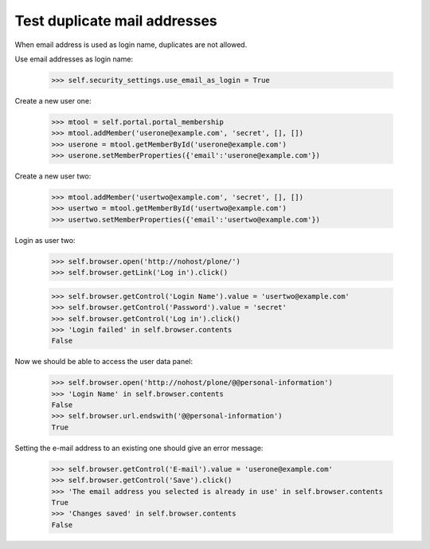 Test duplicate mail addresses
=============================

When email address is used as login name, duplicates are not allowed.

Use email addresses as login name:

    >>> self.security_settings.use_email_as_login = True

Create a new user one:

    >>> mtool = self.portal.portal_membership
    >>> mtool.addMember('userone@example.com', 'secret', [], [])
    >>> userone = mtool.getMemberById('userone@example.com')
    >>> userone.setMemberProperties({'email':'userone@example.com'})

Create a new user two:

    >>> mtool.addMember('usertwo@example.com', 'secret', [], [])
    >>> usertwo = mtool.getMemberById('usertwo@example.com')
    >>> usertwo.setMemberProperties({'email':'usertwo@example.com'})

Login as user two:

    >>> self.browser.open('http://nohost/plone/')
    >>> self.browser.getLink('Log in').click()

    >>> self.browser.getControl('Login Name').value = 'usertwo@example.com'
    >>> self.browser.getControl('Password').value = 'secret'
    >>> self.browser.getControl('Log in').click()
    >>> 'Login failed' in self.browser.contents
    False

Now we should be able to access the user data panel:

    >>> self.browser.open('http://nohost/plone/@@personal-information')
    >>> 'Login Name' in self.browser.contents
    False
    >>> self.browser.url.endswith('@@personal-information')
    True

Setting the e-mail address to an existing one should give an error message:

    >>> self.browser.getControl('E-mail').value = 'userone@example.com'
    >>> self.browser.getControl('Save').click()
    >>> 'The email address you selected is already in use' in self.browser.contents
    True
    >>> 'Changes saved' in self.browser.contents
    False
